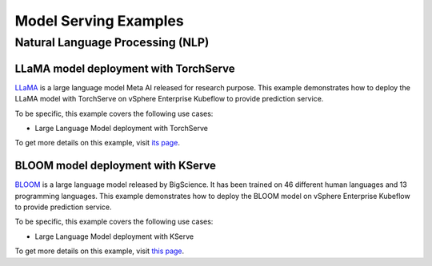 ======================
Model Serving Examples
======================

Natural Language Processing (NLP)
---------------------------------

LLaMA model deployment with TorchServe
^^^^^^^^^^^^^^^^^^^^^^^^^^^^^^^^^^^^^^

`LLaMA <https://ai.facebook.com/blog/large-language-model-llama-meta-ai/>`_ is a large language model Meta AI released for research purpose. This example demonstrates how to deploy the LLaMA model with TorchServe on vSphere Enterprise Kubeflow to provide prediction service.

To be specific, this example covers the following use cases:

- Large Language Model deployment with TorchServe

To get more details on this example, visit `its page <https://github.com/elements-of-ai/kubeflow-docs/tree/main/examples/llm_llama_deployment/>`_.

BLOOM model deployment with KServe
^^^^^^^^^^^^^^^^^^^^^^^^^^^^^^^^^^

`BLOOM <https://huggingface.co/docs/transformers/model_doc/bloom>`_ is a large language model released by BigScience. It has been trained on 46 different human languages and 13 programming languages. This example demonstrates how to deploy the BLOOM model on vSphere Enterprise Kubeflow to provide prediction service.

To be specific, this example covers the following use cases:

- Large Language Model deployment with KServe

To get more details on this example, visit `this page <https://github.com/elements-of-ai/kubeflow-docs/tree/main/examples/llm_bloom_deployment/>`_.
